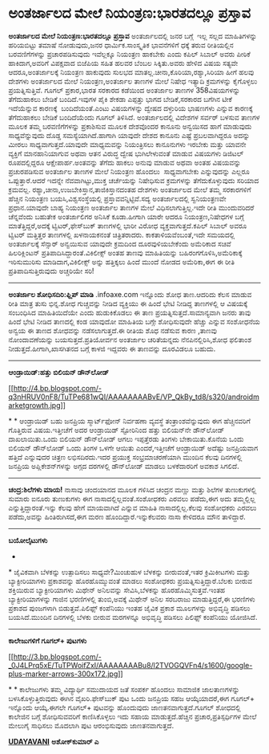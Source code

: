 * ಅಂತರ್ಜಾಲದ ಮೇಲೆ ನಿಯಂತ್ರಣ:ಭಾರತದಲ್ಲೂ ಪ್ರಸ್ತಾವ

 *ಅಂತರ್ಜಾಲದ ಮೇಲೆ ನಿಯಂತ್ರಣ:ಭಾರತದಲ್ಲೂ ಪ್ರಸ್ತಾವ*
 ಅಂತರ್ಜಾಲದಲ್ಲಿ ಜನರ ಬಗ್ಗೆ  ಇಲ್ಲ ಸಲ್ಲದ ಮಾಹಿತಿಗಳನ್ನು ಹರಿಯಬಿಟ್ಟು ತಮಾಷೆ
ನೋಡುವುದು,ಜನರ ಧಾರ್ಮಿಕ.ಸಾಂಸ್ಕೃತಿಕ ಭಾವನೆಗಳಿಗೆ ಧಕ್ಕೆ ತರುವ ರೀತಿಯಲ್ಲಿನ
ಬರವಣಿಗೆಗಳನ್ನು ಪ್ರಚಾರಪಡಿಸುವುದು ಇವೆಲ್ಲಕ್ಕೂ ನಿಯಂತ್ರಣ ಹಾಕಬೇಕು ಎಂದು ಕಪಿಲ್
ಸಿಬಾಲ್ ಅವರು ಪೀಠಿಕೆ ಹಾಕಿದಾಗ,ಅವರಿಗೆ ವಿಪಕ್ಷವಾದ ಬಿಜೆಪಿಯ ಸಹಿತ ಹಲವರ ಬೆಂಬಲ
ಸಿಕ್ಕಿತು.ಅವರು ಹೇಳಿದ ವಿಷಯ ಸತ್ಯವೇ ಆದರೂ,ಅಂತರ್ಜಾಲಕ್ಕೆ ನಿಯಂತ್ರಣ ಹಾಕುವುದು
ಸುಲಭದ ಮಾತಲ್ಲ.ಚೀನಾ,ಕೊರಿಯಾ,ರಶ್ಯಾ,ಸಿರಿಯಾ ಹೀಗೆ ಹಲವು ದೇಶಗಳು ಅಂತರ್ಜಾಲದ ಮೇಲೆ
ನಿಯಂತ್ರಣ,ಅಂತರ್ಜಾಲ ತಾಣಗಳ ಮೇಲೆ ನಿಷೇಧ ಇತ್ಯಾದಿ ಕ್ರಮಗಳನ್ನು ಕೈಗೊಳ್ಳಲು
ಪ್ರಯತ್ನಿಸುತ್ತಿವೆ.
 ಗೂಗಲ್ ಪ್ರಕಾರ,ಭಾರತ ಸರಕಾರದ ಕಡೆಯಿಂದ ಅಂತರ್ಜಾಲ ತಾಣಗಳ 358ವಿಷಯಗಳನ್ನು
ತೆಗೆದುಹಾಕಲು ಬೇಡಿಕೆ ಬಂದಿದೆ.ಇವುಗಳ ಪೈಕಿ ಶೇಕಡಾ ಎಪ್ಪತ್ತು ಭಾಗದ ಬೇಡಿಕೆ,ಸರಕಾರದ
ಬಗೆಗಿನ ಟೀಕೆ ಇದೆಯೆನ್ನುವ ಕಾರಣಕ್ಕೆ  ಬಂದಿದೆಯಂತೆ.ಎಂಟು ವಿಷಯಗಳನ್ನು ದ್ವೇಷದ
ದಳ್ಳುರಿಯ ಭಾಷಣಗಳು ಎನ್ನುವ ಕಾರಣಕ್ಕೆ ತೆಗೆದುಹಾಕಲು ಬೇಡಿಕೆ ಬಂದಿದೆಯೆಂದು ಗೂಗಲ್
ತಿಳಿಸಿದೆ.
 ಅಂತರ್ಜಾಲದಲ್ಲಿ ವಿದೇಶಗಳ ಸರ್ವರ್ ಬಳಸುವ ತಾಣಗಳ ಮೂಲಕ ತಮ್ಮ ಬರವಣಿಗೆಗಳನ್ನು
ಪ್ರಕಾಶಿಸುವ ಮೂಲಕ ದೇಶವೊಂದರ ಕಾನೂನು ಅನ್ವಯಿಸದ ಹಾಗೆ ಮಾಡುವುದು ಸಾಧ್ಯವೆನ್ನುವುದು
ದೊಡ್ಡ ಸಮಸ್ಯೆಯಾಗಿದೆ.ಹಾಗಾಗಿ ಯಾವುದೇ ದೇಶದ ಕಾನೂನು ಎಷ್ಟೆ ಪ್ರಬಲವಾಗಿದ್ದರೂ ಅದನ್ನು
ಮೀರಲು ಸಾಧ್ಯವಾಗುತ್ತದೆ.ಯಾವುದೇ ಮಾಧ್ಯಮವನ್ನು ನಿಯಂತ್ರಿಸಲು ಕಾನೂನುಗಳು ಇರಬೇಕು
ಮತ್ತು ಯಾವನೇ ವ್ಯಕ್ತಿಗೆ ಮಾನಹಾನಿಯಾಗುವ ಅಥವಾ ಆತನ ವಿರುದ್ಧ ದ್ವೇಷ ಭುಗಿಲೇಳುವಂತೆ
ಮಾಡುವ ವಿಷಯಗಳು ಡಿಜಿಟಲ್ ರೂಪದಲ್ಲಿದ್ದರೂ ಆಕ್ಷೇಪಾರ್ಹ.ಅಂತವನ್ನು ತೆಗೆದು ಹಾಕಲು
ಅನುವು ಮಾಡುವ ಅಥವಾ ಅಂತಹ ವಿಷಯವನ್ನು ಪ್ರಚುರಪಡಿಸುವ ಅಂತರ್ಜಾಲ ತಾಣಗಳ ಮೇಲೆ
ನಿಯಂತ್ರಣ ಹೊಂದಲು  ಸಾಧ್ಯವಾಗಬೇಕು ಎನ್ನುವುದನ್ನು ಎಲ್ಲರೂ ಒಪ್ಪುತ್ತಾರೆ.ಆದರೆ
ಇದನ್ನೇ ನೆವವಾಗಿಟ್ಟು,ಮುಕ್ತ ಚರ್ಚೆಯನ್ನು ನಿಷೇಧಿಸುವ ಕ್ರಮಗಳನ್ನು
ತೆಗೆದುಕೊಳ್ಳುವುದು ಸರಿಯಾದ ಕ್ರಮವಲ್ಲ.
 ರಶ್ಯಾ,ಚೀನಾ,ಉಜಬೇಕಿಸ್ತಾನ,ತಾಜಿಕಿಸ್ತಾನದಂತಹ ದೇಶಗಳು ಅಂತರ್ಜಾಲದ ಮೇಲೆ ತಮ್ಮ
ಸರಕಾರಗಳಿಗೆ ಹೆಚ್ಚಿನ ನಿಯಂತ್ರಣ ಬಯಸಿ,ವಿಶ್ವಸಂಸ್ಥೆಯಲ್ಲಿ
ಪ್ರಸ್ತಾವವನ್ನಿಟ್ಟಿವೆ.ಸದ್ಯ ಅಂತರ್ಜಾಲದಲ್ಲಿ ಸ್ವನಿಯಂತ್ರಣವೇ ಪ್ರಧಾನ.ಯಾವುದೇ ಬಾಹ್ಯ
ನಿಯಂತ್ರಣ ಅಂತರ್ಜಾಲ ತಾಣಗಳ ಮೇಲೆ ವಿಧಿಸಲಾಗುತ್ತಿಲ್ಲ.ಇದೇ ರೀತಿ ಮುಂದುವರಿದರೆ
ಚೆನ್ನವೆಂದು ಬಹುತೇಕ ಅಂತರ್ಜಾಲಿಗರ ಅನಿಸಿಕೆ ಕೂಡಾ.ಹೀಗಾಗಿ ಯಾರೇ ಆದರೂ
ನಿಯಂತ್ರಣ,ನಿಷೇಧಗಳ ಬಗ್ಗೆ ಮಾತೆತ್ತಿದ್ದರೆ,ಅದಕ್ಕೆ ಟ್ವಿಟರ್,ಫೇಸ್‌ಬುಕ್ ತಾಣಗಳಲ್ಲಿ
ಭಾರೀ ವಿರೋಧ ವ್ಯಕ್ತವಾಗುತ್ತದೆ.ಕಪಿಲ್ ಸಿಬಾಲ್ ಅವರೂ ಟ್ವಿಟರ್ ಮತ್ತಿತ್ತರ ತಾಣಗಳಲ್ಲಿ
ಖಳನಾಯಕನಂತೆ ಚಿತ್ರಿತರಾದರು.
 ಕಾಕತಾಳಿಯವೆಂಬಂತೆ,ಇದೇ ಸಮಯದಲ್ಲಿ ಅಂತರ್ಜಾಲಕ್ಕೆ ಸೆನ್ಸಾರ್ ಅನ್ವಯಿಸುವ ಯಾವುದೇ
ಕ್ರಮದಿಂದ ದೂರವುಳಿಯಬೇಕೆಂದು ಅಮೆರಿಕಾದ ಸಚಿವೆ ಹಿಲರಿಕ್ಲಿಂಟನ್
ಪ್ರತಿಪಾದಿಸಿದ್ದಾರಂತೆ.ವಿಕಿಲೀಕ್ಸ್ ಅಂತಹ ತಾಣವು ಮಾಹಿತಿಯನ್ನು
ಬಹಿರಂಗಗೊಳಿಸಿ,ಅಮೆರಿಕಾಕ್ಕೆ ಇರಿಸುಮುರಿಸು ಮಾಡಿದಾಗ,ವಿಕಿಲೀಕ್ಸ್ ಅನ್ನು ಹತ್ತಿಕ್ಕಲು
ಹಿಂದೆ ಮುಂದೆ ನೋಡದ ಅಮೆರಿಕಾ,ಈಗ ಈ ರೀತಿ ಪ್ರತಿಪಾದಿಸುತ್ತಿರುವುದು ಅಚ್ಚರಿಯೇ ಸರಿ!
 ---------------------------------
 *ಅಂತರ್ಜಾಲ ಶೋಧಿಸದಿರಿ:ಫ್ಲಿಪ್ ಮಾಡಿ*
 .infoaxe.com ಇನ್ನೊಂದು ಶೋಧ ತಾಣ.ಆದರಿದು ಕೆಲಸ ಮಾಡುವ ರೀತಿ ಮಾತ್ರ ತುಸು
ಭಿನ್ನ.ಶೋಧ ಗುಚ್ಚವನ್ನು ನೀಡಿದ ವ್ಯಕ್ತಿಯು ಈ ಹಿಂದೆ ಭೇಟಿ ನೀಡಿದ್ದ ತಾಣಗಳಲ್ಲಿ ಆ
ವಿಷಯಕ್ಕೆ ಸಂಬಂಧಿಸಿದ ಮಾಹಿತಿಯಿದೆಯೇ ಎಂದು ಹುಡುಕಿಕೊಡಲು ಈ ತಾಣ
ಪ್ರಯತ್ನಿಸುತ್ತದೆ.ಸಾಮಾನ್ಯವಾಗಿ ಜನರು ತಾವು ಹಿಂದೆ ಭೇಟಿ ನೀಡಿದ ತಾಣದಲ್ಲಿ ಕಂಡ
ಯಾವುದೋ ಮಾಹಿತಿಯ ಬಗ್ಗೇ ಶೋಧಿಸುವುದೇ ಹೆಚ್ಚು ಎನ್ನುವ ಸಂಶೋಧನೆಯ ಅನ್ವಯ ಈ ತಾಣದ
ಶೋಧವನ್ನು ನಡೆಸಲಾಗುತ್ತದೆ.ಈ ರೀತಿಯ ಶೊಧ ನಡೆಸುವ ಕಾರಣ ,ತಾಣವು ನೋಂದಾವಣೆಯನ್ನು
ಬಯಸುತ್ತದೆ.ಪ್ರತಿಯೋರ್ವನ ಅಂತರ್ಜಾಲ ಚರಿತೆಯನ್ನದು ನೆನಪಿನಲ್ಲಿರಿಸಿ,ಶೋಧ ಫಲಿತಾಂಶ
ನೀಡುತ್ತದೆ.ಹೀಗಾಗಿ,ಖಾಸಗಿತನದ ಬಗ್ಗೆ ಕಾಳಜಿ ಇದ್ದವರು ಈ ತಾಣವನ್ನು ದೂರವಿಡಲೂ ಬಹುದು.
 --------------------
 *ಆಂಡ್ರಾಯಿಡ್:ಹತ್ತು ಬಿಲಿಯನ್ ಡೌನ್‌ಲೋಡ್*

[[http://4.bp.blogspot.com/-q3nHRUV0nF8/TuTPe681wQI/AAAAAAAABvE/VP_QkBy_td8/s1600/androidmarketgrowth.jpg][[[http://4.bp.blogspot.com/-q3nHRUV0nF8/TuTPe681wQI/AAAAAAAABvE/VP_QkBy_td8/s320/androidmarketgrowth.jpg]]]]

*
*
 ಆಂಡ್ರಾಯಿಡ್ ಬಹು ಜನಪ್ರಿಯ ಸ್ಮಾರ್ಟ್‌ಫೋನ್ ನಿರ್ವಹಣಾ ವ್ಯವಸ್ಥೆ
ತಂತ್ರಾಂಶವೆನ್ನುವುದು ಈಗ ಹೆಚ್ಚಿನವರಿಗೆ ಗೊತ್ತಿರುವ ವಿಷಯ.ಇತ್ತೀಚೆಗೆ ಅದರ
ಆಂಡ್ರಾಯಿಡ್ ಸ್ಟೋರಿನಿಂದ ಹತ್ತು ಬಿಲಿಯನ್‌ನೇ ಡೌನ್‌ಲೋಡ್ ದಾಖಲಾಯಿತು.ಒಂದು ಬಿಲಿಯನ್
ಡೌನ್‌ಲೋಡ್ ಆಗಲು ಇಪ್ಪತ್ತೆರಡು ತಿಂಗಳು ಬೇಕಾಯಿತು.ಕೊನೆಯ ಒಂದು ಬಿಲಿಯನ್ ಡೌನ್‌ಲೋಡ್
ಒಂದು ತಿಂಗಳ ಒಳಗೇ ಆಯಿತು ಎಂದರೆ,ಇತ್ತೀಚೆಗೆ ಆಂಡ್ರಾಯಿಡ್ ಅದೆಷ್ಟು ಜನಪ್ರಿಯವಾಗ
ಹತ್ತಿದೆ ಎನ್ನುವುದರ ಚಿತ್ರಣ ಲಭಿಸದಿರದು.ಇದರ ಪ್ರಯುಕ್ತ ಸಂಭ್ರಮಾಚರಣೆಯಾಗಿ ಮುಂದಿನ
ಕೆಲವು ದಿನಗಳಲ್ಲಿ ಜನಪ್ರಿಯ ಅಪ್ಲಿಕೇಶನ್‌ಗಳನ್ನು ಅಗ್ಗದ ದರಗಳಲ್ಲಿ ಡೌನ್‌ಲೋಡ್ ಮಾಡಲು
ಬಳಕೆದಾರರಿಗೆ ಅವಕಾಶ ಸಿಗಲಿದೆ.
 -------------------------------------------
 *ಚಂದ್ರ:ಶಿಲೆಗಳು ಮಾಯ!*
 ನಾಸಾವು ಚಂದಯಾನದ ಮೂಲಕ ಗಳಿಸಿದ ಚಂದ್ರನ ಮಣ್ಣು ಮತ್ತು ಶಿಲೆಗಳ ತುಣುಕುಗಳಲ್ಲಿ
ಸುಮಾರು ಐನೂರು ತುಣುಕುಗಳು ಈಗ ನಾಸಾದಲ್ಲಿಲ್ಲವಂತೆ.ಸಂಶೋಧಕರು ಎರವಲು ಪಡೆದು,ಈಗ ಅದು
ತಮ್ಮಲ್ಲಿಲ್ಲ ಎನ್ನುತ್ತಿದ್ದಾರಂತೆ.ಇನ್ನು ಕೆಲವು ಹೇಗೆ ಮಾಯವಾಗಿದೆ ಎನ್ನುವ ಮಾಹಿತಿ
ನಾಸಾದಲ್ಲಿಲ್ಲ.ಕೆಲವು ಸಂಶೋಧಕರು ಎರವಲು ಪಡೆದು,ಅವನ್ನು ಹಿಂತಿರುಗಿಸದೆ,ಈಗ ಮರಣ
ಹೊಂದಿದ್ದಾರೆ.ಇನ್ನುಕೆಲವರು ನಾಸಾ ಕೇಳಿದರೂ ಮೌನ ತಾಳಿದ್ದಾರೆ.
 ---------------------------------------------------
 *ಬಯೋಲೈಟುಗಳು*
 *
*
 ಜೈವಿಕವಾಗಿ ಬೆಳಕನ್ನು ಉತ್ಪಾದಿಸಲು ಸಾಧ್ಯವೇ?ಮಿಂಚುಹುಳ ಬೆಳಕನ್ನು ಬೀರುವಂತೆ,ಇತರ
ಕ್ರಿಮಿಕೀಟಗಳು ಮತ್ತು ಬ್ಯಾಕ್ಟೀರಿಯಾಗಳು ಪ್ರಕಾಶವನ್ನು ಹೊರಹೊಮ್ಮುವಂತೆ ಮಾಡಲು
ಸಂಶೋಧಕರು ಪ್ರಯತ್ನಿಸುತ್ತಿದ್ದಾರೆ.ಬೆಲಕು ಬೀರುವ ಶಕ್ತಿಯಿರುವ ಬ್ಯಾಕ್ಟೀರಿಯಾಗಳು
ಮಿಥೇನ್ ಅನಿಲವನ್ನು ಸೇವಿಸಿ,ಬೆಳಕನ್ನು ಹೊರಹೊಮ್ಮಿಸುತ್ತವೆ.ಇಂತಹ
ಬ್ಯಾಕ್ಟೀರಿಯಾಗಳನ್ನು ಗಾಜಿನ ಭರಣಿಗಳಲ್ಲಿ ತುಂಬಿ,ಅವಕ್ಕೆ ಮಿಥೇನ್ ಅನಿಲ ಸರಬರಾಜು
ಮಾಡುತ್ತಿದ್ದರೆ,ಈ ಭರಣಿಗಳು ಪ್ರಕಾಶದ ಪುಂಜಗಳಾಗಿ ಬಿಡುತ್ತವೆ.ಪಿಲಿಫ್ಸ್ ಕಂಪೆನಿಯು
ಇಂತಹ ಜೈವಿಕ ಪ್ರಕಾಶ ಮೂಲಗಳನ್ನು ಅಭಿವೃದ್ಧಿ ಪಡಿಸಲು ಬಯಸಿದೆ.ಮುಂದಿನ ದಿನಗಳಲ್ಲಿ
ಬೆಳಕು ಬೀರುವ ಮರಗಳನ್ನೂ ಅಭಿವೃದ್ಧಿ ಪಡಿಸಲು ಪಿಲಿಫ್ಸ್ ಕಂಪೆನಿಯು ಯೋಜಿಸಿದೆ.
 -----------------------------
 *ಕಾಲೇಜುಗಳಿಗೆ ಗೂಗಲ್+ ಪುಟಗಳು*

[[http://3.bp.blogspot.com/-_0J4LPrq5xE/TuTPWoifZxI/AAAAAAAABu8/l2TVOGQVFn4/s1600/google-plus-marker-arrows-300x172.jpg][[[http://3.bp.blogspot.com/-_0J4LPrq5xE/TuTPWoifZxI/AAAAAAAABu8/l2TVOGQVFn4/s1600/google-plus-marker-arrows-300x172.jpg]]]]

*
*
 ಕಾಲೇಜುಗಳು ತಮ್ಮ ವಿದ್ಯಾರ್ಥಿ ಸಮುದಾಯದ ಜತೆ ಸಂಪರ್ಕ ಹೊಂದಲು ಸಾಮಾಜಿಕ
ಜಾಲತಾಣಗಳನ್ನು ಬಳಸಿಕೊಳ್ಳುತ್ತಿರುವುದು ಈಗಿನ ವೈಖರಿ.ಫೇಸ್‌ಬುಕ್ ಪುಟ ಒಂದು ಜನಪ್ರಿಯ
ಸಹಜ ಆಯ್ಕೆಯಾದರೆ,ಈಗ ಗೂಗಲ್+ ಇನ್ನೊಂದು ಆಯ್ಕೆ.ಈಗಲೇ ಗೂಗಲ್+ ಪುಟವನ್ನು ಹೊಂದುವುದು
ಜಾಣತನವಾಗುತ್ತದೆ.ಗೂಗಲ್ ಶೋಧದಲ್ಲಿ ಕಾಲೇಜಿನ ಬಗ್ಗೆ ಶೋಧಿಸುವವರಿಗೆ ಕಾಣಿಸಿಕೊಳ್ಳಲು
ಇದು ಸಹಾಯ ಮಾಡುತ್ತದೆ.ಹೆಚ್ಚಿನ ಪ್ರಚಾರ,ಪ್ರತಿಸ್ಪರ್ಧಿಗಳ ಮೇಲೆ ಮೇಲುಗೈ ಸಾಧಿಸಲು
ಮೊದಲಾಗಿ ಪುಟ ಆರಂಭಿಸುವುದು ಜಾಣತನವಾಗುತ್ತದೆ.

*[[http://epaper.udayavani.com/PDFDisplay.aspx?Er=1&Edn=MANIPAL&Id=193136][UDAYAVANI]]*
 *ಅಶೋಕ್‌ಕುಮಾರ್ ಎ*
